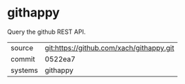 * githappy

Query the github REST API.

|---------+------------------------------------------|
| source  | git:https://github.com/xach/githappy.git |
| commit  | 0522ea7                                  |
| systems | githappy                                 |
|---------+------------------------------------------|
